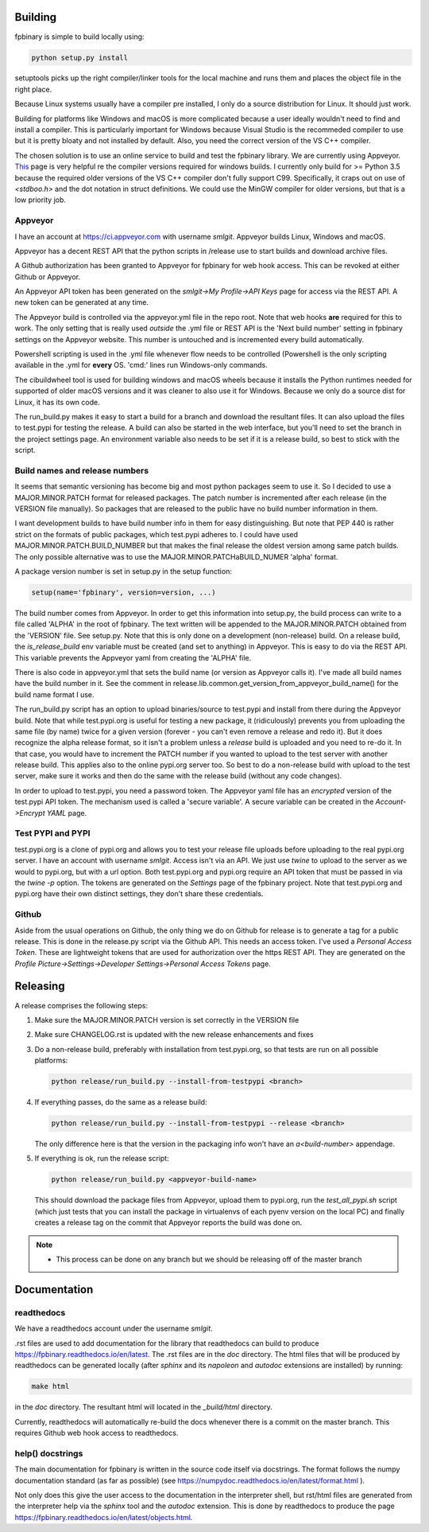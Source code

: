 Building
========

fpbinary is simple to build locally using:

.. code-block:: bash

    python setup.py install

setuptools picks up the right compiler/linker tools for the local machine and runs them and places the object file in the right place.

Because Linux systems usually have a compiler pre installed, I only do a source distribution for Linux. It should just work.

Building for platforms like Windows and macOS is more complicated because a user ideally wouldn't need to find and install a compiler.
This is particularly important for Windows because Visual Studio is the recommeded compiler to use but it is
pretty bloaty and not installed by default. Also, you need the correct version of the VS C++ compiler.

The chosen solution is to use an online service to build and test the fpbinary library. We are currently using Appveyor.
`This <https://wiki.python.org/moin/WindowsCompilers>`_ page is very helpful re the compiler versions required for
windows builds. I currently only build for >= Python 3.5 because the required older versions of the VS C++ compiler don't
fully support C99. Specifically, it craps out on use of `<stdboo.h>` and the dot notation in struct definitions. We
could use the MinGW compiler for older versions, but that is a low priority job.

Appveyor
--------

I have an account at `<https://ci.appveyor.com>`_ with username *smlgit*. Appveyor builds Linux, Windows and macOS.

Appveyor has a decent REST API that the python scripts in /release use to start builds and download archive files.

A Github authorization has been granted to Appveyor for fpbinary for web hook access. This can be revoked at either
Github or Appveyor.

An Appveyor API token has been generated on the *smlgit->My Profile->API Keys* page for access via the REST API. A new
token can be generated at any time.

The Appveyor build is controlled via the appveyor.yml file in the repo root. Note that web hooks **are** required for this
to work. The only setting that is really used *outside* the .yml file or REST API is the 'Next build number' setting in
fpbinary settings on the Appveyor website. This number is untouched and is incremented every build automatically.

Powershell scripting is used in the .yml file whenever flow needs to be controlled (Powershell is the only
scripting available in the .yml for **every** OS. 'cmd:' lines run Windows-only commands.

The cibuildwheel tool is used for building windows and macOS wheels because it installs the Python runtimes needed for
supported of older macOS versions and it was cleaner to also use it for Windows. Because we only do a source dist for
Linux, it has its own code.

The run_build.py makes it easy to start a build for a branch and download the resultant files. It can also upload the
files to test.pypi for testing the release. A build can also be started in the web interface, but you'll need to set the
branch in the project settings page. An environment variable also needs to be set if it is a release build, so best to
stick with the script.

Build names and release numbers
-------------------------------

It seems that semantic versioning has become big and most python packages seem to use it. So I decided to use
a MAJOR.MINOR.PATCH format for released packages. The patch number is incremented after each release (in the
VERSION file manually). So packages that are released to the public have no build number information in them.

I want development builds to have build number info in them for easy distinguishing. But note that PEP 440
is rather strict on the formats of public packages, which test.pypi adheres to. I could have used
MAJOR.MINOR.PATCH.BUILD_NUMBER but that makes the final release the oldest version among same patch builds.
The only possible alternative was to use the MAJOR.MINOR.PATCHaBUILD_NUMER 'alpha' format.

A package version number is set in setup.py in the setup function:

.. code-block:: python

    setup(name='fpbinary', version=version, ...)

The build number comes from Appveyor. In order to get this information into setup.py, the build process can
write to a file called 'ALPHA' in the root of fpbinary. The text written will be appended to the MAJOR.MINOR.PATCH
obtained from the 'VERSION' file. See setup.py. Note that this is only done on a development (non-release)
build. On a release build, the `is_release_build` env variable must be created (and set to anything) in Appveyor.
This is easy to do via the REST API. This variable prevents the Appveyor yaml from creating the 'ALPHA' file.

There is also code in appveyor.yml that sets the build name (or version as Appveyor calls it). I've made all
build names have the build number in it. See the comment in release.lib.common.get_version_from_appveyor_build_name()
for the build name format I use.

The run_build.py script has an option to upload binaries/source to test.pypi and install from there during
the Appveyor build. Note that while test.pypi.org is useful for testing a new package, it (ridiculously)
prevents you from uploading the same file (by name) twice for a given version (forever - you can't even remove a
release and redo it). But it does recognize the alpha release format, so it isn't a problem unless a
*release* build is uploaded and you need to re-do it. In that case, you would have to increment the PATCH number
if you wanted to upload to the test server with another release build. This applies also to the online pypi.org server
too. So best to do a non-release build with upload to the test server, make sure it works and then do the same with the
release build (without any code changes).

In order to upload to test.pypi, you need a password token. The Appveyor yaml file has an *encrypted* version of the
test.pypi API token. The mechanism used is called a 'secure variable'. A secure variable can be created in the
*Account->Encrypt YAML* page.

Test PYPI and PYPI
------------------

test.pypi.org is a clone of pypi.org and allows you to test your release file uploads before uploading to the real
pypi.org server. I have an account with username *smlgit*. Access isn't via an API. We just use `twine` to upload to the
server as we would to pypi.org, but with a url option. Both test.pypi.org and pypi.org require an API token that must be
passed in via the `twine -p` option. The tokens are generated on the *Settings* page of the fpbinary project. Note that
test.pypi.org and pypi.org have their own distinct settings, they don't share these credentials.

Github
------

Aside from the usual operations on Github, the only thing we do on Github for release is to generate a tag for a public
release. This is done in the release.py script via the Github API. This needs an access token. I've used a *Personal
Access Token*. These are lightweight tokens that are used for authorization over the https REST API. They are generated
on the *Profile Picture->Settings->Developer Settings->Personal Access Tokens* page.

Releasing
=========

A release comprises the following steps:

#. Make sure the MAJOR.MINOR.PATCH version is set correctly in the VERSION file
#. Make sure CHANGELOG.rst is updated with the new release enhancements and fixes
#. Do a non-release build, preferably with installation from test.pypi.org, so that tests are run on all possible platforms:

   .. code-block:: bash

       python release/run_build.py --install-from-testpypi <branch>

#. If everything passes, do the same as a release build:

   .. code-block:: bash

       python release/run_build.py --install-from-testpypi --release <branch>

   The only difference here is that the version in the packaging info won't have an `a<build-number>` appendage.

#. If everything is ok, run the release script:

   .. code-block:: bash

       python release/run_build.py <appveyor-build-name>

   This should download the package files from Appveyor, upload them to pypi.org, run the `test_all_pypi.sh` script
   (which just tests that you can install the package in virtualenvs of each pyenv version on the local PC) and finally
   creates a release tag on the commit that Appveyor reports the build was done on.

.. note::

    * This process can be done on any branch but we should be releasing off of the master branch

Documentation
=============

readthedocs
-----------

We have a readthedocs account under the username *smlgit*.

.rst files are used to add documentation for the library that readthedocs can build to produce
`<https://fpbinary.readthedocs.io/en/latest>`_. The .rst files are in the `doc` directory. The html files that will be
produced by readthedocs can be generated locally (after `sphinx` and its `napoleon` and `autodoc` extensions are
installed) by running:

.. code-block:: bash

    make html

in the `doc` directory. The resultant html will located in the `_build/html` directory.

Currently, readthedocs will automatically re-build the docs whenever there is a commit on the master branch. This
requires Github web hook access to readthedocs.

help() docstrings
-----------------

The main documentation for fpbinary is written in the source code itself via docstrings. The format follows the numpy
documentation standard (as far as possible) (see `<https://numpydoc.readthedocs.io/en/latest/format.html>`_ ).

Not only does this give the user access to the documentation in the interpreter shell, but rst/html files are
generated from the interpreter help via the `sphinx` tool and the `autodoc` extension. This is done by readthedocs to
produce the page `<https://fpbinary.readthedocs.io/en/latest/objects.html>`_.





